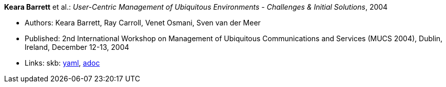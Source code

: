//
// This file was generated by SKB-Dashboard, task 'lib-yaml2src'
// - on Wednesday November  7 at 00:23:12
// - skb-dashboard: https://www.github.com/vdmeer/skb-dashboard
//

*Keara Barrett* et al.: _User-Centric Management of Ubiquitous Environments - Challenges & Initial Solutions_, 2004

* Authors: Keara Barrett, Ray Carroll, Venet Osmani, Sven van der Meer
* Published: 2nd International Workshop on Management of Ubiquitous Communications and Services (MUCS 2004), Dublin, Ireland, December 12-13, 2004
* Links:
      skb:
        https://github.com/vdmeer/skb/tree/master/data/library/inproceedings/2000/barrett-2004-mucs.yaml[yaml],
        https://github.com/vdmeer/skb/tree/master/data/library/inproceedings/2000/barrett-2004-mucs.adoc[adoc]

